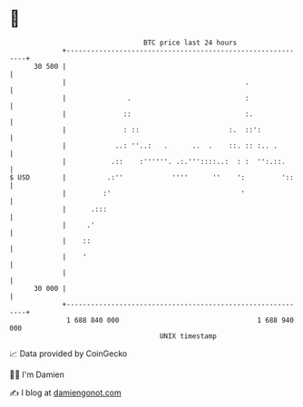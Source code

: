 * 👋

#+begin_example
                                    BTC price last 24 hours                    
                +------------------------------------------------------------+ 
         30 500 |                                                            | 
                |                                            .               | 
                |               .                            :               | 
                |              ::                            :.              | 
                |              : ::                      :.  ::':            | 
                |            ..: ''..:   .      ..  .    ::. :: :.. .        | 
                |           .::    :''''''. .:.'''::::..:  : :  '':.::.      | 
   $ USD        |          .:''            ''''      ''    ':         '::    | 
                |         :'                                '                | 
                |      .:::                                                  | 
                |     .'                                                     | 
                |    ::                                                      | 
                |    '                                                       | 
                |                                                            | 
         30 000 |                                                            | 
                +------------------------------------------------------------+ 
                 1 688 840 000                                  1 688 940 000  
                                        UNIX timestamp                         
#+end_example
📈 Data provided by CoinGecko

🧑‍💻 I'm Damien

✍️ I blog at [[https://www.damiengonot.com][damiengonot.com]]
